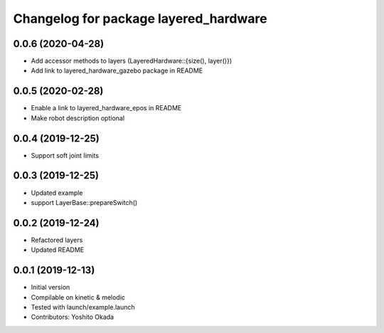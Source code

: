 ^^^^^^^^^^^^^^^^^^^^^^^^^^^^^^^^^^^^^^
Changelog for package layered_hardware
^^^^^^^^^^^^^^^^^^^^^^^^^^^^^^^^^^^^^^

0.0.6 (2020-04-28)
------------------
* Add accessor methods to layers (LayeredHardware::{size(), layer()})
* Add link to layered_hardware_gazebo package in README

0.0.5 (2020-02-28)
------------------
* Enable a link to layered_hardware_epos in README
* Make robot description optional

0.0.4 (2019-12-25)
------------------
* Support soft joint limits

0.0.3 (2019-12-25)
------------------
* Updated example
* support LayerBase::prepareSwitch()

0.0.2 (2019-12-24)
------------------
* Refactored layers
* Updated README

0.0.1 (2019-12-13)
------------------
* Initial version
* Compilable on kinetic & melodic
* Tested with launch/example.launch
* Contributors: Yoshito Okada
